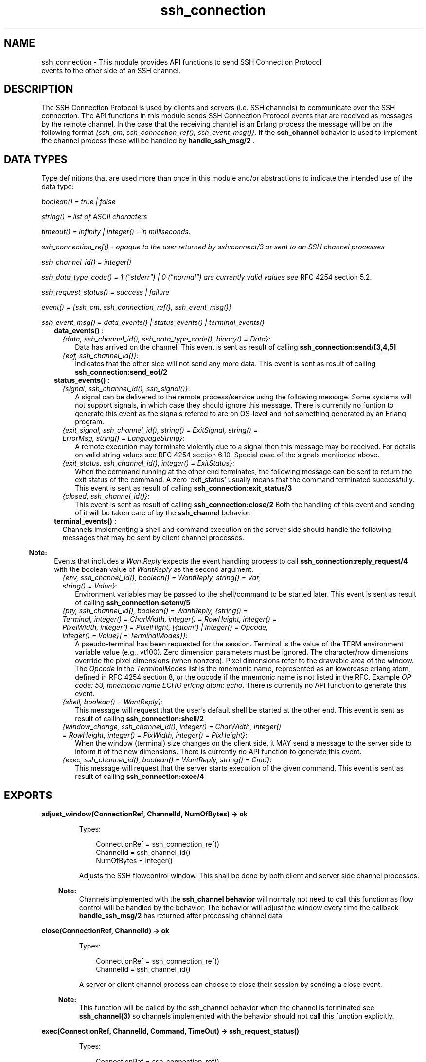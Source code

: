 .TH ssh_connection 3 "ssh 2.1.8" "Ericsson AB" "Erlang Module Definition"
.SH NAME
ssh_connection \- This module provides API functions to send  SSH Connection Protocol 
  events to the other side of an SSH channel.
  
.SH DESCRIPTION
.LP
The SSH Connection Protocol is used by clients and servers (i\&.e\&. SSH channels) to communicate over the SSH connection\&. The API functions in this module sends SSH Connection Protocol events that are received as messages by the remote channel\&. In the case that the receiving channel is an Erlang process the message will be on the following format \fI{ssh_cm, ssh_connection_ref(), ssh_event_msg()}\fR\&\&. If the \fBssh_channel\fR\& behavior is used to implement the channel process these will be handled by \fBhandle_ssh_msg/2 \fR\&\&.
.SH "DATA TYPES "

.LP
Type definitions that are used more than once in this module and/or abstractions to indicate the intended use of the data type:
.LP
\fIboolean() = true | false \fR\&
.LP
\fIstring() = list of ASCII characters\fR\&
.LP
\fItimeout() = infinity | integer() - in milliseconds\&.\fR\&
.LP
\fIssh_connection_ref() - opaque to the user returned by ssh:connect/3 or sent to an SSH channel processes\fR\&
.LP
\fIssh_channel_id() = integer() \fR\&
.LP
\fIssh_data_type_code() = 1 ("stderr") | 0 ("normal") are currently valid values see\fR\& RFC 4254  section 5\&.2\&.
.LP
\fIssh_request_status() = success | failure\fR\&
.LP
\fIevent() = {ssh_cm, ssh_connection_ref(), ssh_event_msg()} \fR\&
.LP
\fIssh_event_msg() = data_events() | status_events() | terminal_events() \fR\&
.RS 2
.TP 2
.B
\fBdata_events()\fR\& :

.RS 2
.TP 2
.B
\fI{data, ssh_channel_id(), ssh_data_type_code(), binary() = Data}\fR\&:
 Data has arrived on the channel\&. This event is sent as result of calling \fB ssh_connection:send/[3,4,5] \fR\&
.TP 2
.B
\fI{eof, ssh_channel_id()}\fR\&:
Indicates that the other side will not send any more data\&. This event is sent as result of calling \fB ssh_connection:send_eof/2\fR\&
.RE
.TP 2
.B
\fBstatus_events()\fR\& :

.RS 2
.TP 2
.B
\fI{signal, ssh_channel_id(), ssh_signal()}\fR\&:
A signal can be delivered to the remote process/service using the following message\&. Some systems will not support signals, in which case they should ignore this message\&. There is currently no funtion to generate this event as the signals refered to are on OS-level and not something generated by an Erlang program\&.
.TP 2
.B
\fI{exit_signal, ssh_channel_id(), string() = ExitSignal, string() = ErrorMsg, string() = LanguageString}\fR\&:
A remote execution may terminate violently due to a signal then this message may be received\&. For details on valid string values see RFC 4254 section 6\&.10\&. Special case of the signals mentioned above\&.
.TP 2
.B
\fI{exit_status, ssh_channel_id(), integer() = ExitStatus}\fR\&:
 When the command running at the other end terminates, the following message can be sent to return the exit status of the command\&. A zero \&'exit_status\&' usually means that the command terminated successfully\&. This event is sent as result of calling \fB ssh_connection:exit_status/3\fR\&
.TP 2
.B
\fI{closed, ssh_channel_id()}\fR\&:
 This event is sent as result of calling \fBssh_connection:close/2\fR\& Both the handling of this event and sending of it will be taken care of by the \fBssh_channel\fR\& behavior\&.
.RE
.TP 2
.B
\fBterminal_events()\fR\& :
Channels implementing a shell and command execution on the server side should handle the following messages that may be sent by client channel processes\&.
.LP

.RS -4
.B
Note:
.RE
Events that includes a \fI WantReply\fR\& expects the event handling process to call \fBssh_connection:reply_request/4\fR\& with the boolean value of \fI WantReply\fR\& as the second argument\&.

.RS 2
.TP 2
.B
\fI{env, ssh_channel_id(), boolean() = WantReply, string() = Var, string() = Value}\fR\&:
 Environment variables may be passed to the shell/command to be started later\&. This event is sent as result of calling \fB ssh_connection:setenv/5\fR\&
.TP 2
.B
\fI{pty, ssh_channel_id(), boolean() = WantReply, {string() = Terminal, integer() = CharWidth, integer() = RowHeight, integer() = PixelWidth, integer() = PixelHight, [{atom() | integer() = Opcode, integer() = Value}] = TerminalModes}}\fR\&:
A pseudo-terminal has been requested for the session\&. Terminal is the value of the TERM environment variable value (e\&.g\&., vt100)\&. Zero dimension parameters must be ignored\&. The character/row dimensions override the pixel dimensions (when nonzero)\&. Pixel dimensions refer to the drawable area of the window\&. The \fIOpcode\fR\& in the \fITerminalModes\fR\& list is the mnemonic name, represented as an lowercase erlang atom, defined in RFC 4254  section 8, or the opcode if the mnemonic name is not listed in the RFC\&. Example \fIOP code: 53, mnemonic name ECHO erlang atom: echo\fR\&\&. There is currently no API function to generate this event\&.
.TP 2
.B
\fI{shell, boolean() = WantReply}\fR\&:
 This message will request that the user\&'s default shell be started at the other end\&. This event is sent as result of calling \fB ssh_connection:shell/2\fR\&
.TP 2
.B
\fI{window_change, ssh_channel_id(), integer() = CharWidth, integer() = RowHeight, integer() = PixWidth, integer() = PixHeight}\fR\&:
 When the window (terminal) size changes on the client side, it MAY send a message to the server side to inform it of the new dimensions\&. There is currently no API function to generate this event\&.
.TP 2
.B
\fI{exec, ssh_channel_id(), boolean() = WantReply, string() = Cmd}\fR\&:
 This message will request that the server starts execution of the given command\&. This event is sent as result of calling \fBssh_connection:exec/4 \fR\&
.RE
.RE
.SH EXPORTS
.LP
.B
adjust_window(ConnectionRef, ChannelId, NumOfBytes) -> ok
.br
.RS
.LP
Types:

.RS 3
 ConnectionRef = ssh_connection_ref() 
.br
 ChannelId = ssh_channel_id() 
.br
 NumOfBytes = integer()
.br
.RE
.RE
.RS
.LP
Adjusts the SSH flowcontrol window\&. This shall be done by both client and server side channel processes\&.
.LP

.RS -4
.B
Note:
.RE
Channels implemented with the \fB ssh_channel behavior\fR\& will normaly not need to call this function as flow control will be handled by the behavior\&. The behavior will adjust the window every time the callback \fB handle_ssh_msg/2 \fR\& has returned after processing channel data

.RE
.LP
.B
close(ConnectionRef, ChannelId) -> ok
.br
.RS
.LP
Types:

.RS 3
 ConnectionRef = ssh_connection_ref() 
.br
 ChannelId = ssh_channel_id()
.br
.RE
.RE
.RS
.LP
A server or client channel process can choose to close their session by sending a close event\&.
.LP

.RS -4
.B
Note:
.RE
This function will be called by the ssh_channel behavior when the channel is terminated see \fB ssh_channel(3) \fR\& so channels implemented with the behavior should not call this function explicitly\&.

.RE
.LP
.B
exec(ConnectionRef, ChannelId, Command, TimeOut) -> ssh_request_status() 
.br
.RS
.LP
Types:

.RS 3
 ConnectionRef = ssh_connection_ref() 
.br
 ChannelId = ssh_channel_id()
.br
 Command = string()
.br
Timeout = timeout() 
.br
.RE
.RE
.RS
.LP
Should be called by a client channel process to request that the server starts execution of the given command, the result will be several messages according to the following pattern\&. Note that the last message will be a channel close message, as the exec request is a one time execution that closes the channel when it is done\&.
.RS 2
.TP 2
.B
\fI N x {ssh_cm, ssh_connection_ref(), {data, ssh_channel_id(), ssh_data_type_code(), binary() = Data}} \fR\&:
The result of executing the command may be only one line or thousands of lines depending on the command\&.
.TP 2
.B
\fI0 or 1 x {ssh_cm, ssh_connection_ref(), {eof, ssh_channel_id()}}\fR\&:
Indicates that no more data will be sent\&.
.TP 2
.B
\fI0 or 1 x {ssh_cm, ssh_connection_ref(), {exit_signal, ssh_channel_id(), string() = ExitSignal, string() = ErrorMsg, string() = LanguageString}}\fR\&:
Not all systems send signals\&. For details on valid string values see RFC 4254 section 6\&.10 
.TP 2
.B
\fI0 or 1 x {ssh_cm, ssh_connection_ref(), {exit_status, ssh_channel_id(), integer() = ExitStatus}}\fR\&:
It is recommended by the \fIssh connection protocol\fR\& that this message shall be sent, but that may not always be the case\&.
.TP 2
.B
\fI 1 x {ssh_cm, ssh_connection_ref(), {closed, ssh_channel_id()}}\fR\&:
Indicates that the ssh channel started for the execution of the command has now been shutdown\&.
.RE
.RE
.LP
.B
exit_status(ConnectionRef, ChannelId, Status) -> ok
.br
.RS
.LP
Types:

.RS 3
 ConnectionRef = ssh_connection_ref() 
.br
 ChannelId = ssh_channel_id()
.br
 Status = integer()
.br
.RE
.RE
.RS
.LP
Should be called by a server channel process to sends the exit status of a command to the client\&.
.RE
.LP
.B
reply_request(ConnectionRef, WantReply, Status, ChannelId) -> ok
.br
.RS
.LP
Types:

.RS 3
 ConnectionRef = ssh_connection_ref() 
.br
 WantReply = boolean()
.br
 Status = ssh_request_status() 
.br
 ChannelId = ssh_channel_id()
.br
.RE
.RE
.RS
.LP
Sends status replies to requests where the requester has stated that they want a status report e\&.i \&.\fI WantReply = true\fR\&, if \fI WantReply\fR\& is false calling this function will be a "noop"\&. Should be called while handling an ssh connection protocol message containing a \fIWantReply\fR\& boolean value\&.
.RE
.LP
.B
send(ConnectionRef, ChannelId, Data) ->
.br
.B
send(ConnectionRef, ChannelId, Data, Timeout) ->
.br
.B
send(ConnectionRef, ChannelId, Type, Data) ->
.br
.B
send(ConnectionRef, ChannelId, Type, Data, TimeOut) -> ok | {error, timeout} | {error, closed}
.br
.RS
.LP
Types:

.RS 3
 ConnectionRef = ssh_connection_ref() 
.br
 ChannelId = ssh_channel_id()
.br
 Data = binary()
.br
 Type = ssh_data_type_code()
.br
 Timeout = timeout()
.br
.RE
.RE
.RS
.LP
Should be called by client- and server channel processes to send data to each other\&.
.RE
.LP
.B
send_eof(ConnectionRef, ChannelId) -> ok | {error, closed}
.br
.RS
.LP
Types:

.RS 3
 ConnectionRef = ssh_connection_ref() 
.br
 ChannelId = ssh_channel_id()
.br
.RE
.RE
.RS
.LP
Sends eof on the channel \fIChannelId\fR\&\&.
.RE
.LP
.B
session_channel(ConnectionRef, Timeout) -> 
.br
.B
session_channel(ConnectionRef, InitialWindowSize, MaxPacketSize, Timeout) -> {ok, ssh_channel_id()} | {error, Reason}
.br
.RS
.LP
Types:

.RS 3
 ConnectionRef = ssh_connection_ref()
.br
 InitialWindowSize = integer() 
.br
 MaxPacketSize = integer() 
.br
 Timeout = timeout()
.br
 Reason = term() 
.br
.RE
.RE
.RS
.LP
Opens a channel for an SSH session\&. The channel id returned from this function is the id used as input to the other funtions in this module\&.
.RE
.LP
.B
setenv(ConnectionRef, ChannelId, Var, Value, TimeOut) -> ssh_request_status()
.br
.RS
.LP
Types:

.RS 3
 ConnectionRef = ssh_connection_ref() 
.br
 ChannelId = ssh_channel_id()
.br
 Var = string()
.br
 Value = string()
.br
 Timeout = timeout()
.br
.RE
.RE
.RS
.LP
Environment variables may be passed before starting the shell/command\&. Should be called by a client channel processes\&.
.RE
.LP
.B
shell(ConnectionRef, ChannelId) -> ssh_request_status() 
.br
.RS
.LP
Types:

.RS 3
 ConnectionRef = ssh_connection_ref() 
.br
 ChannelId = ssh_channel_id()
.br
.RE
.RE
.RS
.LP
Should be called by a client channel process to request that the user\&'s default shell (typically defined in /etc/passwd in UNIX systems) shall be executed at the server end\&.
.RE
.LP
.B
subsystem(ConnectionRef, ChannelId, Subsystem, Timeout) -> ssh_request_status()
.br
.RS
.LP
Types:

.RS 3
 ConnectionRef = ssh_connection_ref() 
.br
 ChannelId = ssh_channel_id()
.br
 Subsystem = string()
.br
 Timeout = timeout()
.br
.RE
.RE
.RS
.LP
Should be called by a client channel process for requesting to execute a predefined subsystem on the server\&.
.RE